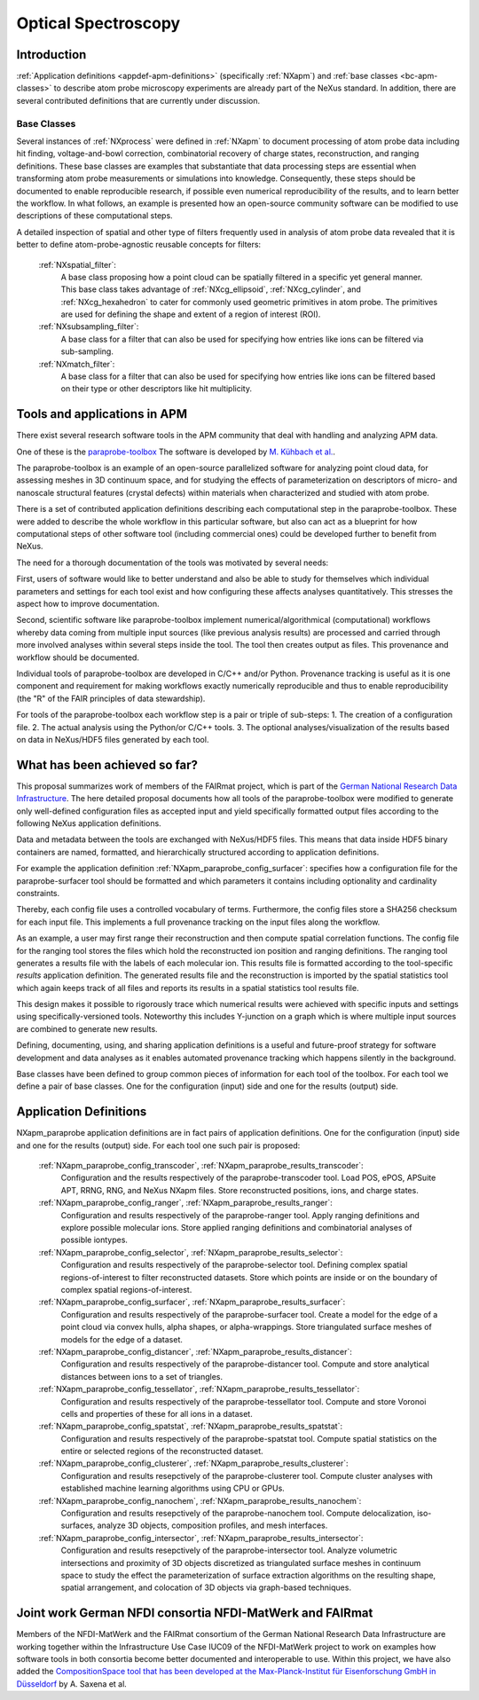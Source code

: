 .. _Contributed-Apm-Structure:

========================
Optical Spectroscopy
========================

.. index::
   Contributed-Apm-Introduction
   Contributed-Apm-Definitions
   Contributed-Apm-Paraprobe-Introduction
   Contributed-Apm-Paraprobe-Status-Quo
   Contributed-Apm-Paraprobe-Application-Definitions
   Contributed-Apm-Paraprobe-German-NFDI

.. _Contributed-Apm-Introduction:

Introduction
##############

:ref:`Application definitions <appdef-apm-definitions>` (specifically :ref:`NXapm`) and :ref:`base classes <bc-apm-classes>`
to describe atom probe microscopy experiments are already part of the NeXus standard. In addition, there are several 
contributed definitions that are currently under discussion.

.. _Contributed-Apm-Definitions:

Base Classes
------------

Several instances of :ref:`NXprocess` were defined in :ref:`NXapm` to document processing of atom probe data
including hit finding, voltage-and-bowl correction, combinatorial recovery of charge states, reconstruction,
and ranging definitions. These base classes are examples that substantiate that data processing steps are
essential when transforming atom probe measurements or simulations into knowledge. Consequently, these
steps should be documented to enable reproducible research, if possible even numerical reproducibility
of the results,  and to learn better the workflow. In what follows, an example is presented how an
open-source community software can be modified to use descriptions of these computational steps.

A detailed inspection of spatial and other type of filters frequently used in analysis of atom probe
data revealed that it is better to define atom-probe-agnostic reusable concepts for filters:

    :ref:`NXspatial_filter`:
        A base class proposing how a point cloud can be spatially filtered in a specific yet general manner.
        This base class takes advantage of :ref:`NXcg_ellipsoid`, :ref:`NXcg_cylinder`, and :ref:`NXcg_hexahedron`
        to cater for commonly used geometric primitives in atom probe.
        The primitives are used for defining the shape and extent of a region of interest (ROI).

    :ref:`NXsubsampling_filter`:
        A base class for a filter that can also be used for specifying how entries
        like ions can be filtered via sub-sampling.

    :ref:`NXmatch_filter`:
        A base class for a filter that can also be used for specifying how entries
        like ions can be filtered based on their type or other descriptors like hit multiplicity.


.. _Contributed-Apm-Paraprobe-Introduction:

Tools and applications in APM
#############################

There exist several research software tools in the APM community that deal with handling and analyzing APM data.

One of these is the `paraprobe-toolbox <https://paraprobe-toolbox.readthedocs.io/>`_
The software is developed by `M. Kühbach et al. <https://arxiv.org/abs/2205.13510>`_.

The paraprobe-toolbox is an example of an open-source parallelized software for analyzing
point cloud data, for assessing meshes in 3D continuum space, and for studying the effects of
parameterization on descriptors of micro- and nanoscale structural features (crystal defects)
within materials when characterized and studied with atom probe.

There is a set of contributed application definitions describing each computational step in the 
paraprobe-toolbox. These were added to describe the whole workflow in this particular software,
but also can act as a blueprint for how computational steps of other software tool (including commercial 
ones) could be developed further to benefit from NeXus.

The need for a thorough documentation of the tools was motivated by several needs:

First, users of software would like to better understand and also be able to study for themselves
which individual parameters and settings for each tool exist and how configuring these
affects analyses quantitatively. This stresses the aspect how to improve documentation.

Second, scientific software like paraprobe-toolbox implement numerical/algorithmical
(computational) workflows whereby data coming from multiple input sources
(like previous analysis results) are processed and carried through more involved analyses
within several steps inside the tool. The tool then creates output as files. This
provenance and workflow should be documented.

Individual tools of paraprobe-toolbox are developed in C/C++ and/or Python.
Provenance tracking is useful as it is one component and requirement for making
workflows exactly numerically reproducible and thus to enable reproducibility (the "R"
of the FAIR principles of data stewardship).

For tools of the paraprobe-toolbox each workflow step is a pair or triple of sub-steps:
1. The creation of a configuration file. 
2. The actual analysis using the Python/or C/C++ tools. 
3. The optional analyses/visualization of the results based on data in NeXus/HDF5 files generated by each tool. 

.. _Contributed-Apm-Paraprobe-Status-Quo:

What has been achieved so far?
##############################

This proposal summarizes work of members of the FAIRmat project, which is part of the `German
National Research Data Infrastructure <https://www.nfdi.de/?lang=en>`_. The here detailed
proposal documents how all tools of the paraprobe-toolbox were modified to generate
only well-defined configuration files as accepted input and yield specifically formatted output
files according to the following NeXus application definitions.

Data and metadata between the tools are exchanged with NeXus/HDF5 files. This means that data
inside HDF5 binary containers are named, formatted, and hierarchically structured according
to application definitions.

For example the application definition :ref:`NXapm_paraprobe_config_surfacer`: specifies
how a configuration file for the paraprobe-surfacer tool should be formatted
and which parameters it contains including optionality and cardinality constraints.

Thereby, each config file uses a controlled vocabulary of terms. Furthermore,
the config files store a SHA256 checksum for each input file. This implements a full
provenance tracking on the input files along the workflow.

As an example, a user may first range their reconstruction and then compute spatial
correlation functions. The config file for the ranging tool stores the files
which hold the reconstructed ion position and ranging definitions.
The ranging tool generates a results file with the labels of each molecular ion.
This results file is formatted according to the tool-specific `results`
application definition. The generated results file and the reconstruction is
imported by the spatial statistics tool which again keeps track of all files
and reports its results in a spatial statistics tool results file.

This design makes it possible to rigorously trace which numerical results were achieved
with specific inputs and settings using specifically-versioned tools. Noteworthy
this includes Y-junction on a graph which is where multiple input sources are
combined to generate new results.

Defining, documenting, using, and sharing application definitions is a useful and future-proof 
strategy for software development and data analyses as it enables automated provenance
tracking which happens silently in the background.

Base classes have been defined to group common pieces of information for each tool of the
toolbox. For each tool we define a pair of base classes. One for the configuration (input) side
and one for the results (output) side.

.. _Contributed-Apm-Paraprobe-Application-Definitions:

Application Definitions
#######################

NXapm_paraprobe application definitions are in fact pairs of application definitions.
One for the configuration (input) side and one for the results (output) side. For each
tool one such pair is proposed:

    :ref:`NXapm_paraprobe_config_transcoder`, :ref:`NXapm_paraprobe_results_transcoder`:
        Configuration and the results respectively of the paraprobe-transcoder tool.
        Load POS, ePOS, APSuite APT, RRNG, RNG, and NeXus NXapm files.
        Store reconstructed positions, ions, and charge states.

    :ref:`NXapm_paraprobe_config_ranger`, :ref:`NXapm_paraprobe_results_ranger`:
        Configuration and results respectively of the paraprobe-ranger tool.
        Apply ranging definitions and explore possible molecular ions.
        Store applied ranging definitions and combinatorial analyses of possible iontypes.

    :ref:`NXapm_paraprobe_config_selector`, :ref:`NXapm_paraprobe_results_selector`:
        Configuration and results respectively of the paraprobe-selector tool.
        Defining complex spatial regions-of-interest to filter reconstructed datasets.
        Store which points are inside or on the boundary of complex spatial regions-of-interest.

    :ref:`NXapm_paraprobe_config_surfacer`, :ref:`NXapm_paraprobe_results_surfacer`:
        Configuration and results respectively of the paraprobe-surfacer tool.
        Create a model for the edge of a point cloud via convex hulls, alpha shapes, or alpha-wrappings.
        Store triangulated surface meshes of models for the edge of a dataset.

    :ref:`NXapm_paraprobe_config_distancer`, :ref:`NXapm_paraprobe_results_distancer`:
        Configuration and results respectively of the paraprobe-distancer tool.
        Compute and store analytical distances between ions to a set of triangles.

    :ref:`NXapm_paraprobe_config_tessellator`, :ref:`NXapm_paraprobe_results_tessellator`:
        Configuration and results respectively of the paraprobe-tessellator tool.
        Compute and store Voronoi cells and properties of these for all ions in a dataset.

    :ref:`NXapm_paraprobe_config_spatstat`, :ref:`NXapm_paraprobe_results_spatstat`:
        Configuration and results respectively of the paraprobe-spatstat tool.
        Compute spatial statistics on the entire or selected regions of the reconstructed dataset.

    :ref:`NXapm_paraprobe_config_clusterer`, :ref:`NXapm_paraprobe_results_clusterer`:
        Configuration and results resepctively of the paraprobe-clusterer tool.
        Compute cluster analyses with established machine learning algorithms using CPU or GPUs.

    :ref:`NXapm_paraprobe_config_nanochem`, :ref:`NXapm_paraprobe_results_nanochem`:
        Configuration and results resepctively of the paraprobe-nanochem tool.
        Compute delocalization, iso-surfaces, analyze 3D objects, composition profiles, and mesh interfaces.

    :ref:`NXapm_paraprobe_config_intersector`, :ref:`NXapm_paraprobe_results_intersector`:
        Configuration and results resepctively of the paraprobe-intersector tool.
        Analyze volumetric intersections and proximity of 3D objects discretized as triangulated surface meshes
        in continuum space to study the effect the parameterization of surface extraction algorithms on the resulting shape,
        spatial arrangement, and colocation of 3D objects via graph-based techniques.

.. _Contributed-Apm-Paraprobe-German-NFDI:

Joint work German NFDI consortia NFDI-MatWerk and FAIRmat
#######################################################################

Members of the NFDI-MatWerk and the FAIRmat consortium of the German National Research Data Infrastructure
are working together within the Infrastructure Use Case IUC09 of the NFDI-MatWerk project to work on examples
how software tools in both consortia become better documented and interoperable to use. Within this project,
we have also added the `CompositionSpace tool that has been developed at the Max-Planck-Institut für Eisenforschung
GmbH in Düsseldorf <https://github.com/eisenforschung/CompositionSpace>`_ by A. Saxena et al.
